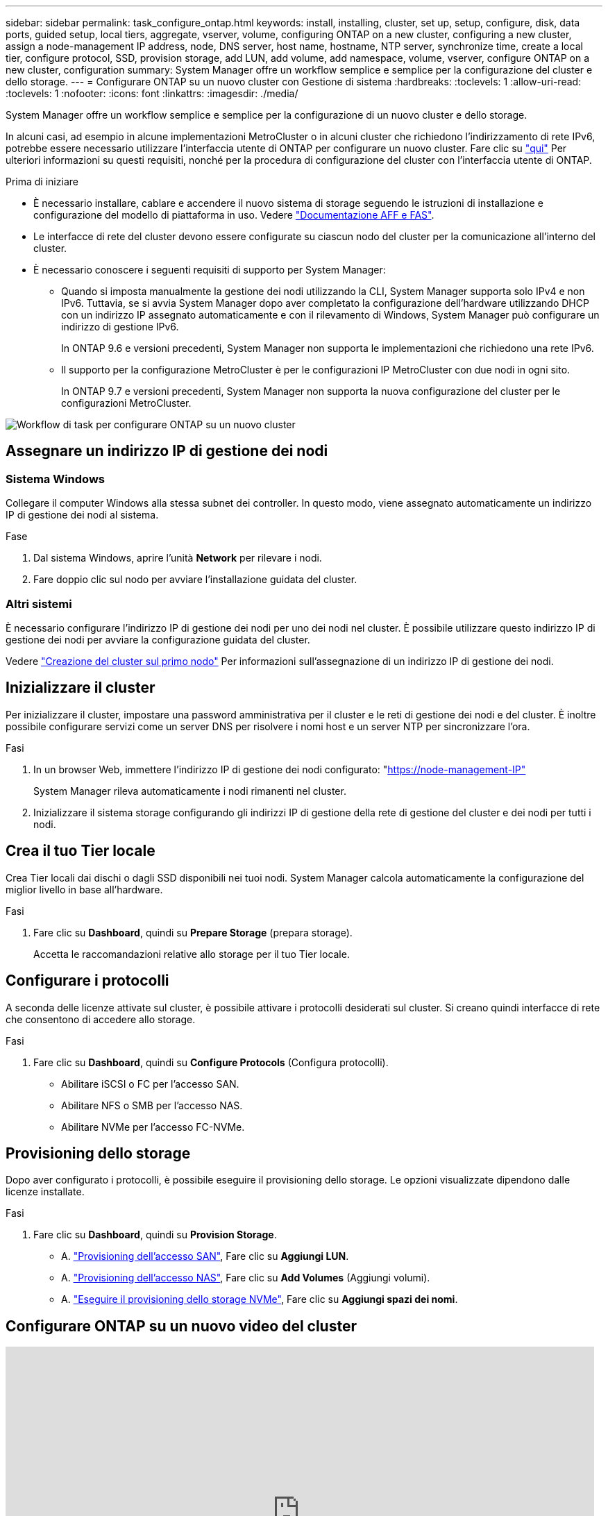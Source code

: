 ---
sidebar: sidebar 
permalink: task_configure_ontap.html 
keywords: install, installing, cluster, set up, setup, configure, disk, data ports, guided setup, local tiers, aggregate, vserver, volume, configuring ONTAP on a new cluster, configuring a new cluster, assign a node-management IP address, node, DNS server, host name, hostname, NTP server, synchronize time, create a local tier, configure protocol, SSD, provision storage, add LUN, add volume, add namespace, volume, vserver, configure ONTAP on a new cluster, configuration 
summary: System Manager offre un workflow semplice e semplice per la configurazione del cluster e dello storage. 
---
= Configurare ONTAP su un nuovo cluster con Gestione di sistema
:hardbreaks:
:toclevels: 1
:allow-uri-read: 
:toclevels: 1
:nofooter: 
:icons: font
:linkattrs: 
:imagesdir: ./media/


[role="lead"]
System Manager offre un workflow semplice e semplice per la configurazione di un nuovo cluster e dello storage.

In alcuni casi, ad esempio in alcune implementazioni MetroCluster o in alcuni cluster che richiedono l'indirizzamento di rete IPv6, potrebbe essere necessario utilizzare l'interfaccia utente di ONTAP per configurare un nuovo cluster. Fare clic su link:./software_setup/concept_set_up_the_cluster.html["qui"] Per ulteriori informazioni su questi requisiti, nonché per la procedura di configurazione del cluster con l'interfaccia utente di ONTAP.

.Prima di iniziare
* È necessario installare, cablare e accendere il nuovo sistema di storage seguendo le istruzioni di installazione e configurazione del modello di piattaforma in uso. Vedere https://docs.netapp.com/us-en/ontap-systems/index.html["Documentazione AFF e FAS"].
* Le interfacce di rete del cluster devono essere configurate su ciascun nodo del cluster per la comunicazione all'interno del cluster.
* È necessario conoscere i seguenti requisiti di supporto per System Manager:
+
** Quando si imposta manualmente la gestione dei nodi utilizzando la CLI, System Manager supporta solo IPv4 e non IPv6. Tuttavia, se si avvia System Manager dopo aver completato la configurazione dell'hardware utilizzando DHCP con un indirizzo IP assegnato automaticamente e con il rilevamento di Windows, System Manager può configurare un indirizzo di gestione IPv6.
+
In ONTAP 9.6 e versioni precedenti, System Manager non supporta le implementazioni che richiedono una rete IPv6.

** Il supporto per la configurazione MetroCluster è per le configurazioni IP MetroCluster con due nodi in ogni sito.
+
In ONTAP 9.7 e versioni precedenti, System Manager non supporta la nuova configurazione del cluster per le configurazioni MetroCluster.





image:workflow_configure_ontap_on_new_cluster.gif["Workflow di task per configurare ONTAP su un nuovo cluster"]



== Assegnare un indirizzo IP di gestione dei nodi



=== Sistema Windows

Collegare il computer Windows alla stessa subnet dei controller. In questo modo, viene assegnato automaticamente un indirizzo IP di gestione dei nodi al sistema.

.Fase
. Dal sistema Windows, aprire l'unità *Network* per rilevare i nodi.
. Fare doppio clic sul nodo per avviare l'installazione guidata del cluster.




=== Altri sistemi

È necessario configurare l'indirizzo IP di gestione dei nodi per uno dei nodi nel cluster. È possibile utilizzare questo indirizzo IP di gestione dei nodi per avviare la configurazione guidata del cluster.

Vedere link:./software_setup/task_create_the_cluster_on_the_first_node.html["Creazione del cluster sul primo nodo"] Per informazioni sull'assegnazione di un indirizzo IP di gestione dei nodi.



== Inizializzare il cluster

Per inizializzare il cluster, impostare una password amministrativa per il cluster e le reti di gestione dei nodi e del cluster. È inoltre possibile configurare servizi come un server DNS per risolvere i nomi host e un server NTP per sincronizzare l'ora.

.Fasi
. In un browser Web, immettere l'indirizzo IP di gestione dei nodi configurato: "https://node-management-IP"[]
+
System Manager rileva automaticamente i nodi rimanenti nel cluster.

. Inizializzare il sistema storage configurando gli indirizzi IP di gestione della rete di gestione del cluster e dei nodi per tutti i nodi.




== Crea il tuo Tier locale

Crea Tier locali dai dischi o dagli SSD disponibili nei tuoi nodi. System Manager calcola automaticamente la configurazione del miglior livello in base all'hardware.

.Fasi
. Fare clic su *Dashboard*, quindi su *Prepare Storage* (prepara storage).
+
Accetta le raccomandazioni relative allo storage per il tuo Tier locale.





== Configurare i protocolli

A seconda delle licenze attivate sul cluster, è possibile attivare i protocolli desiderati sul cluster. Si creano quindi interfacce di rete che consentono di accedere allo storage.

.Fasi
. Fare clic su *Dashboard*, quindi su *Configure Protocols* (Configura protocolli).
+
** Abilitare iSCSI o FC per l'accesso SAN.
** Abilitare NFS o SMB per l'accesso NAS.
** Abilitare NVMe per l'accesso FC-NVMe.






== Provisioning dello storage

Dopo aver configurato i protocolli, è possibile eseguire il provisioning dello storage. Le opzioni visualizzate dipendono dalle licenze installate.

.Fasi
. Fare clic su *Dashboard*, quindi su *Provision Storage*.
+
** A. link:concept_san_provision_overview.html["Provisioning dell'accesso SAN"], Fare clic su *Aggiungi LUN*.
** A. link:concept_nas_provision_overview.html["Provisioning dell'accesso NAS"], Fare clic su *Add Volumes* (Aggiungi volumi).
** A. link:concept_nvme_provision_overview.html["Eseguire il provisioning dello storage NVMe"], Fare clic su *Aggiungi spazi dei nomi*.






== Configurare ONTAP su un nuovo video del cluster

video::6WjyADPXDZ0[youtube,width=848,height=480]